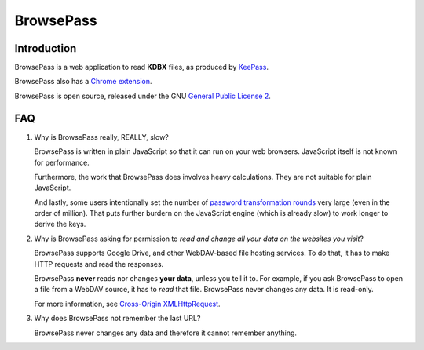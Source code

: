 BrowsePass
==========


Introduction
------------

BrowsePass is a web application to read **KDBX** files, as produced by `KeePass <http://keepass.io>`_.

BrowsePass also has a `Chrome extension <https://chrome.google.com/webstore/detail/browsepass/pihdapfeofbodahcblfmeckjnfcigakb>`_.

BrowsePass is open source, released under the GNU `General Public License 2 <LICENSE>`_.

FAQ
---

1. Why is BrowsePass really, REALLY, slow?

   BrowsePass is written in plain JavaScript so that it can run on your web
   browsers. JavaScript itself is not known for performance.

   Furthermore, the work that BrowsePass does involves heavy calculations. They
   are not suitable for plain JavaScript.

   And lastly, some users intentionally set the number of `password
   transformation rounds <http://keepass.info/help/base/security.html>`_ very
   large (even in the order of million). That puts further burdern on the
   JavaScript engine (which is already slow) to work longer to derive the keys.

2. Why is BrowsePass asking for permission to *read and change all your data
   on the websites you visit*?

   BrowsePass supports Google Drive, and other WebDAV-based file hosting
   services. To do that, it has to make HTTP requests and read the responses.

   BrowsePass **never** reads nor changes **your data**, unless you tell it to.
   For example, if you ask BrowsePass to open a file from a WebDAV source, it
   has to *read* that file. BrowsePass never changes any data. It is read-only.

   For more information, see `Cross-Origin XMLHttpRequest <https://developer.chrome.com/extensions/xhr>`_.

3. Why does BrowsePass not remember the last URL?

   BrowsePass never changes any data and therefore it cannot remember anything.
